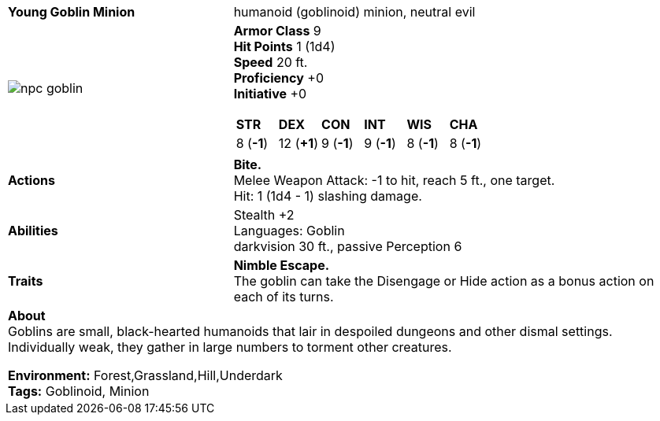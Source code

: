 ifndef::rootdir[]
:rootdir: ..
endif::[]

[cols="2a,4a",grid=rows]
|===
| [big]#*Young Goblin Minion*#
| [small]#humanoid (goblinoid) minion, neutral evil#

| image::{rootdir}/assets/tokens/npc_goblin.jpeg[]

|
*Armor Class* 9 +
*Hit Points* 1 (1d4) +
*Speed* 20 ft. +
*Proficiency* +0 +
*Initiative* +0 +

[cols="1,1,1,1,1,1",grid=rows,frame=none]
!===
^! *STR*     ^! *DEX*     ^! *CON*     ^! *INT*     ^! *WIS*     ^! *CHA*
^!  8 (*-1*) ^! 12 (*+1*) ^!  9 (*-1*) ^!  9 (*-1*) ^!  8 (*-1*) ^!  8 (*-1*)
!===

| *Actions* | 
*Bite.* +
Melee Weapon Attack: -1 to hit, reach 5 ft., one target. +
Hit: 1 (1d4 - 1) slashing damage. +

| *Abilities* | 
Stealth +2 +
Languages: Goblin +
darkvision 30 ft., passive Perception 6 +

| *Traits* |
*Nimble Escape.* +
The goblin can take the Disengage or Hide action as a bonus action on each of its turns.

2+| *About* + 
Goblins are small, black-hearted humanoids that lair in despoiled dungeons and other dismal settings. Individually weak, they gather in large numbers to torment other creatures.

*Environment:* Forest,Grassland,Hill,Underdark  +
*Tags:* Goblinoid, Minion
|===